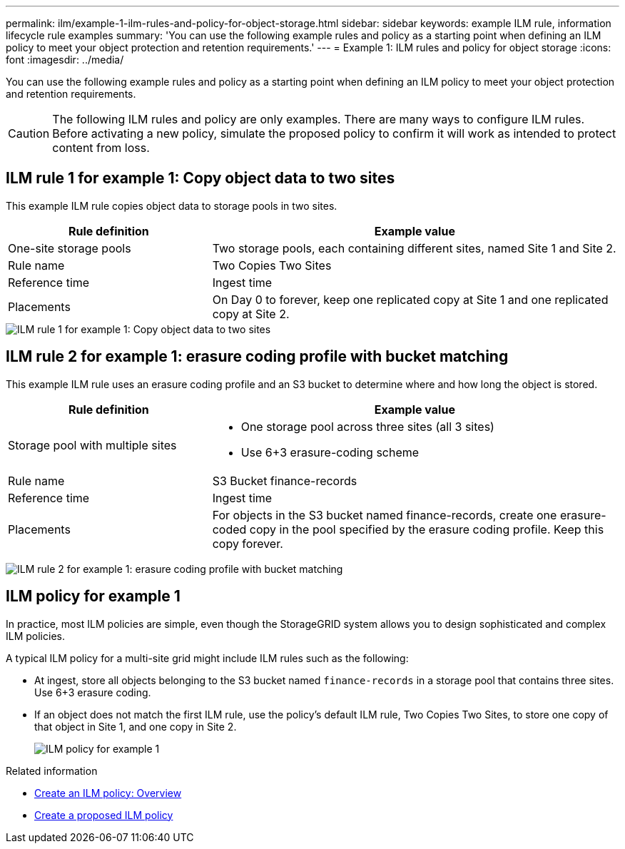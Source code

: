 ---
permalink: ilm/example-1-ilm-rules-and-policy-for-object-storage.html
sidebar: sidebar
keywords: example ILM rule, information lifecycle rule examples
summary: 'You can use the following example rules and policy as a starting point when defining an ILM policy to meet your object protection and retention requirements.'
---
= Example 1: ILM rules and policy for object storage
:icons: font
:imagesdir: ../media/

[.lead]
You can use the following example rules and policy as a starting point when defining an ILM policy to meet your object protection and retention requirements.

CAUTION: The following ILM rules and policy are only examples. There are many ways to configure ILM rules. Before activating a new policy, simulate the proposed policy to confirm it will work as intended to protect content from loss.

== ILM rule 1 for example 1: Copy object data to two sites

This example ILM rule copies object data to storage pools in two sites.

[cols="1a,2a" options="header"]
|===
| Rule definition| Example value
| One-site storage pools
| Two storage pools, each containing different sites, named Site 1 and Site 2.

| Rule name
| Two Copies Two Sites

| Reference time
| Ingest time

| Placements
| On Day 0 to forever, keep one replicated copy at Site 1 and one replicated copy at Site 2.
|===

image::../media/ilm_rule_two_copies_two_data_centers.png[ILM rule 1 for example 1: Copy object data to two sites]

== ILM rule 2 for example 1: erasure coding profile with bucket matching

This example ILM rule uses an erasure coding profile and an S3 bucket to determine where and how long the object is stored.

[cols="1a,2a" options="header"]
|===
| Rule definition| Example value
|  Storage pool with multiple sites
|
* One storage pool across three sites (all 3 sites)
* Use 6+3 erasure-coding scheme

| Rule name
| S3 Bucket finance-records

| Reference time
| Ingest time

| Placements
| For objects in the S3 bucket named finance-records, create one erasure-coded copy in the pool specified by the erasure coding profile. Keep this copy forever.
|===
image:../media/ilm_rule_ec_for_s3_bucket_finance_records.png[ILM rule 2 for example 1: erasure coding profile with bucket matching]

== ILM policy for example 1

In practice, most ILM policies are simple, even though the StorageGRID system allows you to design sophisticated and complex ILM policies.

A typical ILM policy for a multi-site grid might include ILM rules such as the following:

* At ingest, store all objects belonging to the S3 bucket named `finance-records` in a storage pool that contains three sites. Use 6+3 erasure coding.
* If an object does not match the first ILM rule, use the policy's default ILM rule, Two Copies Two Sites, to store one copy of that object in Site 1, and one copy in Site 2.
+
image::../media/policy_1_configured_policy.png[ILM policy for example 1]

.Related information

* xref:creating-ilm-policy.adoc[Create an ILM policy: Overview]
* xref:creating-proposed-ilm-policy.adoc[Create a proposed ILM policy]